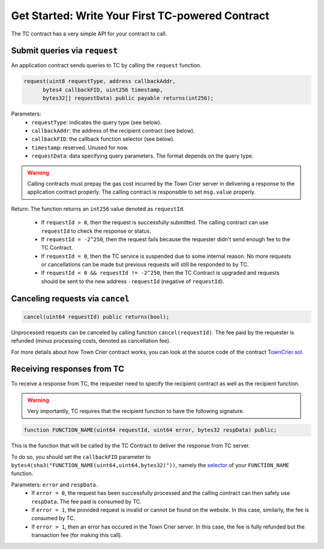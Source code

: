 Get Started: Write Your First TC-powered Contract
=================================================

The TC contract has a very simple API for your contract to call.

Submit queries via ``request``
~~~~~~~~~~~~~~~~~~~~~~~~~~~~~~

An application contract sends queries to TC by calling the ``request`` function.

.. code-block:: javascript

  request(uint8 requestType, address callbackAddr,
        bytes4 callbackFID, uint256 timestamp,
        bytes32[] requestData) public payable returns(int256);

Parameters:
  - ``requestType``: indicates the query type (see below).
  - ``callbackAddr``: the address of the recipient contract (see below).
  - ``callbackFID``: the callback function selector (see below).
  - ``timestamp``: reserved. Unused for now.
  - ``requestData``: data specifying query parameters. The format depends on the query type.

.. warning::
  Calling contracts must prepay the gas cost incurred by the Town Crier server in delivering a response to the application contract  properly. The calling contract is responsible to set ``msg.value`` properly.

Return: The function returns an ``int256`` value denoted as ``requestId``.

  - If ``requestId > 0``, then the request is successfully submitted. The calling contract can use ``requestId`` to check the response or status.
  - If ``requestId = -2^250``, then the request fails because the requester didn't send enough fee to the TC Contract.
  - If ``requestId = 0``, then the TC service is suspended due to some internal reason. No more requests or cancellations can be made but previous requests will still be responded to by TC.
  - If ``requestId < 0 && requestId != -2^250``, then the TC Contract is upgraded and requests should be sent to the new address ``-requestId`` (negative of ``requestId``).


Canceling requests via ``cancel``
~~~~~~~~~~~~~~~~~~~~~~~~~~~~~~~~~

.. code-block:: javascript

  cancel(uint64 requestId) public returns(bool);

Unprocessed requests can be canceled by calling function ``cancel(requestId)``.
The fee paid by the requester is refunded (minus processing costs, denoted as cancellation fee).

For more details about how Town Crier contract works, you can look at the source code of the contract TownCrier.sol_.

Receiving responses from TC
~~~~~~~~~~~~~~~~~~~~~~~~~~~

To receive a response from TC, the requester need to specify the recipient contract as well as the recipient function.

.. warning::
  Very importantly, TC requires that the recipient function to have the following signature.

.. code-block:: javascript

  function FUNCTION_NAME(uint64 requestId, uint64 error, bytes32 respData) public;

This is the function that will be called by the TC Contract to deliver the response from TC server.

To do so, you should set the ``callbackFID`` parameter to ``bytes4(sha3("FUNCTION_NAME(uint64,uint64,bytes32)"))``, namely the selector_ of your ``FUNCTION_NAME`` function.

Parameters: ``error`` and ``respData``.
  - If ``error = 0``, the request has been successfully processed and the calling contract can then safely use ``respData``. The fee paid is consumed by TC.
  - If ``error = 1``, the provided request is invalid or cannot be found on the website. In this case, similarly, the fee is consumed by TC.
  - If ``error > 1``, then an error has occured in the Town Crier server. In this case, the fee is fully refunded but the transaction fee (for making this call).


.. _TownCrier.sol: https://github.com/bl4ck5un/Town-Crier/blob/master/contracts/TownCrier.sol
.. _selector: https://solidity.readthedocs.io/en/latest/abi-spec.html#function-selector

